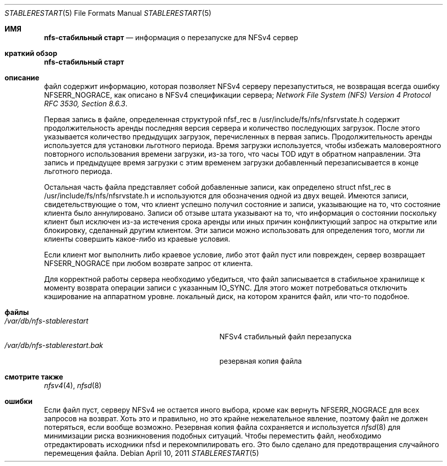 .\" Copyright (c) 2009 Rick Macklem, University of Guelph
.\" All rights reserved.
.\"
.\" Redistribution and use in source and binary forms, with or without
.\" modification, are permitted provided that the following conditions
.\" are met:
.\" 1. Redistributions of source code must retain the above copyright
.\"    notice, this list of conditions and the following disclaimer.
.\" 2. Redistributions in binary form must reproduce the above copyright
.\"    notice, this list of conditions and the following disclaimer in the
.\"    documentation and/or other materials provided with the distribution.
.\"
.\" THIS SOFTWARE IS PROVIDED BY THE AUTHOR AND CONTRIBUTORS ``AS IS'' AND
.\" ANY EXPRESS OR IMPLIED WARRANTIES, INCLUDING, BUT NOT LIMITED TO, THE
.\" IMPLIED WARRANTIES OF MERCHANTABILITY AND FITNESS FOR A PARTICULAR PURPOSE
.\" ARE DISCLAIMED.  IN NO EVENT SHALL THE AUTHOR OR CONTRIBUTORS BE LIABLE
.\" FOR ANY DIRECT, INDIRECT, INCIDENTAL, SPECIAL, EXEMPLARY, OR CONSEQUENTIAL
.\" DAMAGES (INCLUDING, BUT NOT LIMITED TO, PROCUREMENT OF SUBSTITUTE GOODS
.\" OR SERVICES; LOSS OF USE, DATA, OR PROFITS; OR BUSINESS INTERRUPTION)
.\" HOWEVER CAUSED AND ON ANY THEORY OF LIABILITY, WHETHER IN CONTRACT, STRICT
.\" LIABILITY, OR TORT (INCLUDING NEGLIGENCE OR OTHERWISE) ARISING IN ANY WAY
.\" OUT OF THE USE OF THIS SOFTWARE, EVEN IF ADVISED OF THE POSSIBILITY OF
.\" SUCH DAMAGE.
.\"
.Dd April 10, 2011
.Dt STABLERESTART 5
.Os
.Sh ИМЯ
.Nm nfs-стабильный старт
.Nd информация о перезапуске для
.Tn NFSv4
сервер
.Sh краткий обзор
.Nm nfs-стабильный старт
.Sh описание
.Nm
файл содержит информацию, которая позволяет
.Tn NFSv4
серверу перезапуститься, не возвращая всегда ошибку NFSERR_NOGRACE, как описано в 
.Tn NFSv4
спецификации сервера;
.%T "Network File System (NFS) Version 4 Protocol RFC 3530, Section 8.6.3" .
.Pp
Первая запись в файле, определенная структурой nfsf_rec в
/usr/include/fs/nfs/nfsrvstate.h содержит продолжительность аренды
последняя версия сервера и количество последующих загрузок.
После этого указывается количество предыдущих загрузок, перечисленных в
первая запись.
Продолжительность аренды используется для установки льготного периода.
Время загрузки
используется, чтобы избежать маловероятного повторного использования времени загрузки,
из-за того, что часы TOD идут в обратном направлении.
Эта запись и предыдущее время загрузки с этим временем загрузки
добавленный перезаписывается в конце льготного периода.
.Pp
Остальная часть файла представляет собой добавленные записи, как определено
struct nfst_rec в /usr/include/fs/nfs/nfsrvstate.h и используются для обозначения одной из двух вещей.
Имеются записи, свидетельствующие о том, что
клиент успешно получил состояние и записи, указывающие на то, что состояние клиента было аннулировано.
Записи об отзыве штата указывают на то, что информация о состоянии
поскольку клиент был исключен из-за истечения срока аренды или иных причин
конфликтующий запрос на открытие или блокировку, сделанный другим клиентом.
Эти записи можно использовать для определения того, могли ли клиенты совершить какое-либо из
краевые условия.
.Pp
Если клиент мог выполнить либо краевое условие, либо этот файл
пуст или поврежден, сервер возвращает NFSERR_NOGRACE при любом возврате
запрос от клиента.
.Pp
Для корректной работы сервера необходимо убедиться, что файл
записывается в стабильное хранилище к моменту возврата операции записи с указанным IO_SYNC.
Для этого может потребоваться отключить кэширование на аппаратном уровне.
локальный диск, на котором хранится файл, или что-то подобное.
.Sh файлы
.Bl -tag -width /var/db/nfs-stablerestart.bak -compact
.It Pa /var/db/nfs-stablerestart
NFSv4 стабильный файл перезапуска
.It Pa /var/db/nfs-stablerestart.bak
резервная копия файла
.El
.Sh смотрите также
.Xr nfsv4 4 ,
.Xr nfsd 8
.Sh ошибки
Если файл пуст, серверу NFSv4 не остается иного выбора, кроме как вернуть
NFSERR_NOGRACE для всех запросов на возврат.
Хоть это и правильно, но это крайне нежелательное явление, поэтому файл не должен потеряться, если
вообще возможно.
Резервная копия файла сохраняется и используется
.Xr nfsd 8
для минимизации риска возникновения подобных ситуаций.
Чтобы переместить файл, необходимо отредактировать исходники nfsd и перекомпилировать его.
Это было сделано для предотвращения случайного перемещения файла.
